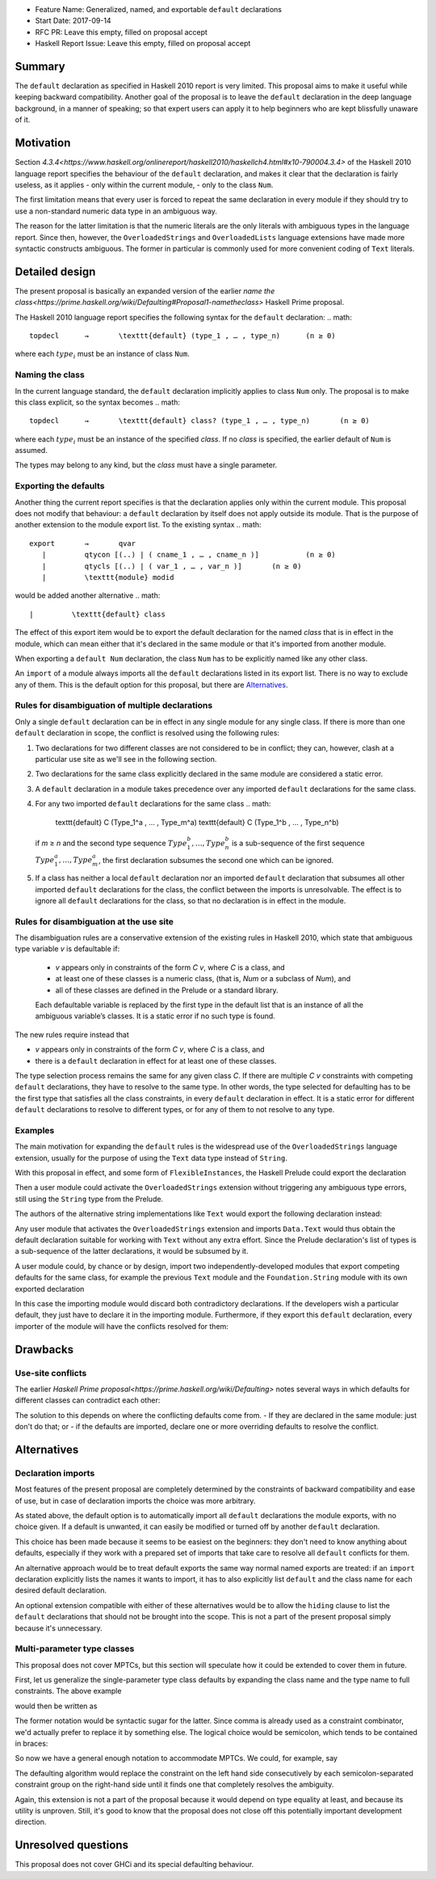 - Feature Name: Generalized, named, and exportable ``default`` declarations
- Start Date: 2017-09-14
- RFC PR: Leave this empty, filled on proposal accept
- Haskell Report Issue: Leave this empty, filled on proposal accept



#######
Summary
#######

The ``default`` declaration as specified in Haskell 2010 report is very limited. This proposal aims to make it useful
while keeping backward compatibility. Another goal of the proposal is to leave the ``default`` declaration in the deep
language background, in a manner of speaking; so that expert users can apply it to help beginners who are kept
blissfully unaware of it.

##########
Motivation
##########

Section `4.3.4<https://www.haskell.org/onlinereport/haskell2010/haskellch4.html#x10-790004.3.4>` of the Haskell 2010
language report specifies the behaviour of the ``default`` declaration, and makes it clear that the declaration is
fairly useless, as it applies
- only within the current module,
- only to the class ``Num``.

The first limitation means that every user is forced to repeat the same declaration in every module if they should try
to use a non-standard numeric data type in an ambiguous way.

The reason for the latter limitation is that the numeric literals are the only literals with ambiguous types in the
language report. Since then, however, the ``OverloadedStrings`` and ``OverloadedLists`` language extensions have made
more syntactic constructs ambiguous. The former in particular is commonly used for more convenient coding of ``Text``
literals.

###############
Detailed design
###############

The present proposal is basically an expanded version of the earlier `name the
class<https://prime.haskell.org/wiki/Defaulting#Proposal1-nametheclass>` Haskell Prime proposal.

The Haskell 2010 language report specifies the following syntax for the ``default`` declaration:
.. math::
   topdecl 	→ 	\texttt{default} (type_1 , … , type_n) 	    (n ≥ 0) 

where each :math:`type_i` must be an instance of class ``Num``.

Naming the class
================

In the current language standard, the ``default`` declaration implicitly applies to class ``Num`` only. The proposal is
to make this class explicit, so the syntax becomes
.. math::
   topdecl 	→ 	\texttt{default} class? (type_1 , … , type_n) 	    (n ≥ 0) 

where each :math:`type_i` must be an instance of the specified *class*. If no *class* is specified, the earlier default
of ``Num`` is assumed.

The types may belong to any kind, but the *class* must have a single parameter.

Exporting the defaults
======================

Another thing the current report specifies is that the declaration applies only within the current module. This proposal
does not modify that behaviour: a ``default`` declaration by itself does not apply outside its module. That is the
purpose of another extension to the module export list. To the existing syntax
.. math::
   export 	→ 	qvar
      | 	qtycon [(..) | ( cname_1 , … , cname_n )] 	    (n ≥ 0)
      | 	qtycls [(..) | ( var_1 , … , var_n )] 	    (n ≥ 0)
      | 	\texttt{module} modid

would be added another alternative
.. math::
      | 	\texttt{default} class

The effect of this export item would be to export the default declaration for the named *class* that is in effect in the
module, which can mean either that it's declared in the same module or that it's imported from another module.

When exporting a ``default Num`` declaration, the class ``Num`` has to be explicitly named like any other class.

An ``import`` of a module always imports all the ``default`` declarations listed in its export list. There is no way to
exclude any of them. This is the default option for this proposal, but there are Alternatives_.

Rules for disambiguation of multiple declarations
=================================================

Only a single ``default`` declaration can be in effect in any single module for any single class. If there is more than
one ``default`` declaration in scope, the conflict is resolved using the following rules:

1. Two declarations for two different classes are not considered to be in conflict; they can, however, clash at a
   particular use site as we'll see in the following section.
2. Two declarations for the same class explicitly declared in the same module are considered a static error.
3. A ``default`` declaration in a module takes precedence over any imported ``default`` declarations for the same class.
4. For any two imported ``default`` declarations for the same class
   .. math:
      \texttt{default} C (Type_1^a , … , Type_m^a)
      \texttt{default} C (Type_1^b , … , Type_n^b)
   if *m* ≥ *n* and the second type sequence :math:`Type_1^b , … , Type_n^b` is a sub-sequence of the first sequence
   :math:`Type_1^a , … , Type_m^a`, the first declaration subsumes the second one which can be ignored.
5. If a class has neither a local ``default`` declaration nor an imported ``default`` declaration that subsumes all
   other imported ``default`` declarations for the class, the conflict between the imports is unresolvable. The effect
   is to ignore all ``default`` declarations for the class, so that no declaration is in effect in the module.

Rules for disambiguation at the use site
========================================

The disambiguation rules are a conservative extension of the existing rules in Haskell 2010, which state that ambiguous
type variable *v* is defaultable if:

    - *v* appears only in constraints of the form *C* *v*, where *C* is a class, and
    - at least one of these classes is a numeric class, (that is, *Num* or a subclass of *Num*), and
    - all of these classes are defined in the Prelude or a standard library.

    Each defaultable variable is replaced by the first type in the default list that is an instance of all the ambiguous
    variable’s classes. It is a static error if no such type is found.

The new rules require instead that 

- *v* appears only in constraints of the form *C* *v*, where *C* is a class, and
- there is a ``default`` declaration in effect for at least one of these classes.

The type selection process remains the same for any given class *C*. If there are multiple *C* *v* constraints with
competing ``default`` declarations, they have to resolve to the same type. In other words, the type selected for
defaulting has to be the first type that satisfies all the class constraints, in every ``default`` declaration in
effect. It is a static error for different ``default`` declarations to resolve to different types, or for any of them to
not resolve to any type.

Examples
========

The main motivation for expanding the ``default`` rules is the widespread use of the ``OverloadedStrings`` language
extension, usually for the purpose of using the ``Text`` data type instead of ``String``.

With this proposal in effect, and some form of ``FlexibleInstances``, the Haskell Prelude could export the declaration

.. Haskell::
   default IsString (String)

Then a user module could activate the ``OverloadedStrings`` extension without triggering any ambiguous type errors,
still using the ``String`` type from the Prelude.

The authors of the alternative string implementations like ``Text`` would export the following declaration instead:

.. Haskell::
   default IsString (Text, String)

Any user module that activates the ``OverloadedStrings`` extension and imports ``Data.Text`` would thus obtain the
default declaration suitable for working with ``Text`` without any extra effort. Since the Prelude declaration's list of
types is a sub-sequence of the latter declarations, it would be subsumed by it.

A user module could, by chance or by design, import two independently-developed modules that export competing defaults
for the same class, for example the previous ``Text`` module and the ``Foundation.String`` module with its own exported
declaration

.. Haskell::
   default IsString (Foundation.String, String)

In this case the importing module would discard both contradictory declarations. If the developers wish a particular
default, they just have to declare it in the importing module. Furthermore, if they export this ``default`` declaration,
every importer of the module will have the conflicts resolved for them:

.. Haskell::
   module ProjectImports (Text.Text, Foundation.String, default IsString)

   import qualified Data.Text         as Text
   import qualified Foundation.String as Foundation

   default IsString (Text.Text, Foundation.String, String)

#########
Drawbacks
#########

Use-site conflicts
==================

The earlier `Haskell Prime proposal<https://prime.haskell.org/wiki/Defaulting>` notes several ways in which defaults for
different classes can contradict each other:

.. Haskell::
   default A (Int,String,())
   default B (String,(),Int)
   (A t, B t) => t

   default C (Int, Double, String, ())
   default D (Double,String,Int,())
   (C t, D t) => t

The solution to this depends on where the conflicting defaults come from.
- If they are declared in the same module: just don't do that; or
- if the defaults are imported, declare one or more overriding defaults to resolve the conflict.

############
Alternatives
############

Declaration imports
===================

Most features of the present proposal are completely determined by the constraints of backward compatibility and ease of
use, but in case of declaration imports the choice was more arbitrary.

As stated above, the default option is to automatically import all ``default`` declarations the module exports, with no
choice given. If a default is unwanted, it can easily be modified or turned off by another ``default`` declaration.

This choice has been made because it seems to be easiest on the beginners: they don't need to know anything about
defaults, especially if they work with a prepared set of imports that take care to resolve all ``default`` conflicts for
them.

An alternative approach would be to treat default exports the same way normal named exports are treated: if an
``import`` declaration explicitly lists the names it wants to import, it has to also explicitly list ``default`` and the
class name for each desired default declaration.

An optional extension compatible with either of these alternatives would be to allow the ``hiding`` clause to list the
``default`` declarations that should not be brought into the scope. This is not a part of the present proposal simply
because it's unnecessary.

Multi-parameter type classes
============================

This proposal does not cover MPTCs, but this section will speculate how it could be extended to cover them in future.

First, let us generalize the single-parameter type class defaults by expanding the class name and the type name to full
constraints. The above example

.. Haskell::
   default IsString (Text, String)

would then be written as

.. Haskell::
   default IsString t => (t ~ Text, t ~ String)

The former notation would be syntactic sugar for the latter. Since comma is already used as a constraint combinator,
we'd actually prefer to replace it by something else. The logical choice would be semicolon, which tends to be contained
in braces:

.. Haskell::
   default IsString t => {t ~ Text; t ~ String}

So now we have a general enough notation to accommodate MPTCs. We could, for example, say

.. Haskell::
   default HasKey m k => {m ~ IntMap, k ~ Int; m ~ Map k; m ~ [k]; m ~ Map k, k ~ String}

The defaulting algorithm would replace the constraint on the left hand side consecutively by each semicolon-separated
constraint group on the right-hand side until it finds one that completely resolves the ambiguity.

Again, this extension is not a part of the proposal because it would depend on type equality at least, and because its
utility is unproven. Still, it's good to know that the proposal does not close off this potentially important
development direction.

####################
Unresolved questions
####################

This proposal does not cover GHCi and its special defaulting behaviour.

